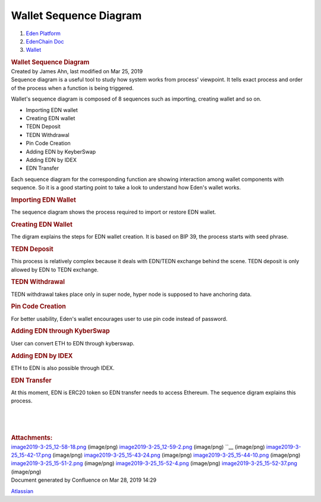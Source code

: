 =======================================
Wallet Sequence Diagram
=======================================

.. container::
   :name: page

   .. container:: aui-page-panel
      :name: main

      .. container::
         :name: main-header

         .. container::
            :name: breadcrumb-section

            #. `Eden Platform <index.html>`__
            #. `EdenChain Doc <EdenChain-Doc_120848728.html>`__
            #. `Wallet <Wallet_124780582.html>`__

         .. rubric:: Wallet Sequence Diagram
            :name: title-heading
            :class: pagetitle

      .. container:: view
         :name: content

         .. container:: page-metadata

            Created by James Ahn, last modified on Mar 25, 2019

         .. container:: wiki-content group
            :name: main-content

            Sequence diagram is a useful tool to study how system works
            from process' viewpoint. It tells exact process and order of
            the process when a function is being triggered.

            Wallet's sequence diagram is composed of 8 sequences such as
            importing, creating wallet and so on.

            -  Importing EDN wallet
            -  Creating EDN wallet
            -  TEDN Deposit
            -  TEDN Withdrawal
            -  Pin Code Creation
            -  Adding EDN by KeyberSwap
            -  Adding EDN by IDEX
            -  EDN Transfer

            Each sequence diagram for the corresponding function are
            showing interaction among wallet components with sequence.
            So it is a good starting point to take a look to understand
            how Eden's wallet works.

            .. rubric:: Importing EDN Wallet
               :name: WalletSequenceDiagram-ImportingEDNWallet

            The sequence diagram shows the process required to import or
            restore EDN wallet.

            .. image:: images/122848028/122880821.png

            .. rubric:: Creating EDN Wallet
               :name: WalletSequenceDiagram-CreatingEDNWallet

            The digram explains the steps for EDN wallet creation. It is
            based on BIP 39, the process starts with seed phrase.

            .. image:: images/122848028/122815353.png

            .. rubric:: TEDN Deposit
               :name: WalletSequenceDiagram-TEDNDeposit

            This process is relatively complex because it deals with
            EDN/TEDN exchange behind the scene. TEDN deposit is only
            allowed by EDN to TEDN exchange. 

            .. image:: images/122848028/122815366.png

            .. rubric:: TEDN Withdrawal
               :name: WalletSequenceDiagram-TEDNWithdrawal

            TEDN withdrawal takes place only in super node, hyper node
            is supposed to have anchoring data. 

            .. image:: images/122848028/123371526.png

            .. rubric:: Pin Code Creation
               :name: WalletSequenceDiagram-PinCodeCreation

            For better usability, Eden's wallet encourages user to use
            pin code instead of password.

            .. image:: images/122848028/122946595.png

            .. rubric:: Adding EDN through KyberSwap
               :name: WalletSequenceDiagram-AddingEDNthroughKyberSwap

            User can convert ETH to EDN through kyberswap.
            
            .. image:: images/122848028/122815374.png

            .. rubric:: Adding EDN by IDEX
               :name: WalletSequenceDiagram-AddingEDNbyIDEX

            ETH to EDN is also possible through IDEX.

            .. image:: images/122848028/122946600.png

            .. rubric:: EDN Transfer
               :name: WalletSequenceDiagram-EDNTransfer

            At this moment, EDN is ERC20 token so EDN transfer needs to
            access Ethereum. The sequence digram explains this process.

            .. image:: images/122848028/122815379.png

            | 

            | 


            | 

         .. container:: pageSection group

            .. container:: pageSectionHeader

               .. rubric:: Attachments:
                  :name: attachments
                  :class: pageSectionTitle

            .. container:: greybox

               |image0|
               `image2019-3-25_12-58-18.png <images/122848028/122880821.png>`__
               (image/png)
               |image1|
               `image2019-3-25_12-59-2.png <images/122848028/122815353.png>`__
               (image/png)
               |image2|
               ``__
               (image/png)
               |image3|
               `image2019-3-25_15-42-17.png <images/122848028/122815366.png>`__
               (image/png)
               |image4|
               `image2019-3-25_15-43-24.png <images/122848028/123371526.png>`__
               (image/png)
               |image5|
               `image2019-3-25_15-44-10.png <images/122848028/122946595.png>`__
               (image/png)
               |image6|
               `image2019-3-25_15-51-2.png <images/122848028/122815374.png>`__
               (image/png)
               |image7|
               `image2019-3-25_15-52-4.png <images/122848028/122946600.png>`__
               (image/png)
               |image8|
               `image2019-3-25_15-52-37.png <images/122848028/122815379.png>`__
               (image/png)

   .. container::
      :name: footer

      .. container:: section footer-body

         Document generated by Confluence on Mar 28, 2019 14:29

         .. container::
            :name: footer-logo

            `Atlassian <http://www.atlassian.com/>`__

.. |image0| image:: images/icons/bullet_blue.gif
   :width: 8px
   :height: 8px
.. |image1| image:: images/icons/bullet_blue.gif
   :width: 8px
   :height: 8px
.. |image2| image:: images/icons/bullet_blue.gif
   :width: 8px
   :height: 8px
.. |image3| image:: images/icons/bullet_blue.gif
   :width: 8px
   :height: 8px
.. |image4| image:: images/icons/bullet_blue.gif
   :width: 8px
   :height: 8px
.. |image5| image:: images/icons/bullet_blue.gif
   :width: 8px
   :height: 8px
.. |image6| image:: images/icons/bullet_blue.gif
   :width: 8px
   :height: 8px
.. |image7| image:: images/icons/bullet_blue.gif
   :width: 8px
   :height: 8px
.. |image8| image:: images/icons/bullet_blue.gif
   :width: 8px
   :height: 8px

